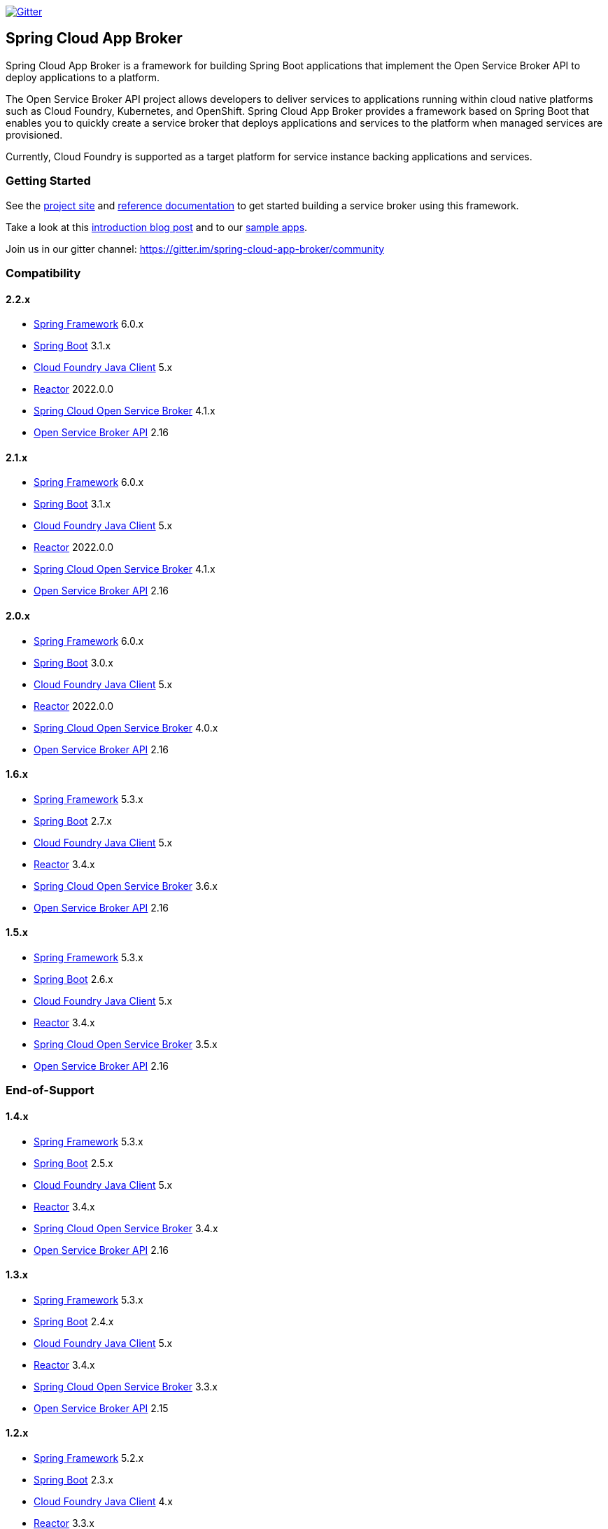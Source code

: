 image:https://img.shields.io/gitter/room/spring-cloud-app-broker/community.svg?style=flat-square["Gitter", link="https://gitter.im/spring-cloud-app-broker/community"]

== Spring Cloud App Broker

Spring Cloud App Broker is a framework for building Spring Boot applications that implement the Open Service Broker API to deploy applications to a platform.

The Open Service Broker API project allows developers to deliver services to applications running within cloud native platforms such as Cloud Foundry, Kubernetes, and OpenShift.
Spring Cloud App Broker provides a framework based on Spring Boot that enables you to quickly create a service broker that deploys applications and services to the platform when managed services are provisioned.

Currently, Cloud Foundry is supported as a target platform for service instance backing applications and services.

=== Getting Started

See the https://spring.io/projects/spring-cloud-app-broker/[project site] and https://docs.spring.io/spring-cloud-app-broker/docs/current/reference/[reference documentation] to get started building a service broker using this framework.

Take a look at this https://spring.io/blog/2019/05/30/introducing-spring-cloud-app-broker[introduction blog post] and to our https://github.com/spring-cloud-samples/spring-cloud-app-broker-samples[sample apps].

Join us in our gitter channel: https://gitter.im/spring-cloud-app-broker/community

=== Compatibility

==== 2.2.x

* https://projects.spring.io/spring-framework/[Spring Framework] 6.0.x
* https://projects.spring.io/spring-boot/[Spring Boot] 3.1.x
* https://github.com/cloudfoundry/cf-java-client/[Cloud Foundry Java Client] 5.x
* https://github.com/reactor/[Reactor] 2022.0.0
* https://spring.io/projects/spring-cloud-open-service-broker/[Spring Cloud Open Service Broker] 4.1.x
* https://github.com/openservicebrokerapi/servicebroker/tree/v2.16/[Open Service Broker API] 2.16

==== 2.1.x

* https://projects.spring.io/spring-framework/[Spring Framework] 6.0.x
* https://projects.spring.io/spring-boot/[Spring Boot] 3.1.x
* https://github.com/cloudfoundry/cf-java-client/[Cloud Foundry Java Client] 5.x
* https://github.com/reactor/[Reactor] 2022.0.0
* https://spring.io/projects/spring-cloud-open-service-broker/[Spring Cloud Open Service Broker] 4.1.x
* https://github.com/openservicebrokerapi/servicebroker/tree/v2.16/[Open Service Broker API] 2.16

==== 2.0.x

* https://projects.spring.io/spring-framework/[Spring Framework] 6.0.x
* https://projects.spring.io/spring-boot/[Spring Boot] 3.0.x
* https://github.com/cloudfoundry/cf-java-client/[Cloud Foundry Java Client] 5.x
* https://github.com/reactor/[Reactor] 2022.0.0
* https://spring.io/projects/spring-cloud-open-service-broker/[Spring Cloud Open Service Broker] 4.0.x
* https://github.com/openservicebrokerapi/servicebroker/tree/v2.16/[Open Service Broker API] 2.16

==== 1.6.x

* https://projects.spring.io/spring-framework/[Spring Framework] 5.3.x
* https://projects.spring.io/spring-boot/[Spring Boot] 2.7.x
* https://github.com/cloudfoundry/cf-java-client/[Cloud Foundry Java Client] 5.x
* https://github.com/reactor/[Reactor] 3.4.x
* https://spring.io/projects/spring-cloud-open-service-broker/[Spring Cloud Open Service Broker] 3.6.x
* https://github.com/openservicebrokerapi/servicebroker/tree/v2.16/[Open Service Broker API] 2.16

==== 1.5.x

* https://projects.spring.io/spring-framework/[Spring Framework] 5.3.x
* https://projects.spring.io/spring-boot/[Spring Boot] 2.6.x
* https://github.com/cloudfoundry/cf-java-client/[Cloud Foundry Java Client] 5.x
* https://github.com/reactor/[Reactor] 3.4.x
* https://spring.io/projects/spring-cloud-open-service-broker/[Spring Cloud Open Service Broker] 3.5.x
* https://github.com/openservicebrokerapi/servicebroker/tree/v2.16/[Open Service Broker API] 2.16

=== End-of-Support

==== 1.4.x

* https://projects.spring.io/spring-framework/[Spring Framework] 5.3.x
* https://projects.spring.io/spring-boot/[Spring Boot] 2.5.x
* https://github.com/cloudfoundry/cf-java-client/[Cloud Foundry Java Client] 5.x
* https://github.com/reactor/[Reactor] 3.4.x
* https://spring.io/projects/spring-cloud-open-service-broker/[Spring Cloud Open Service Broker] 3.4.x
* https://github.com/openservicebrokerapi/servicebroker/tree/v2.16/[Open Service Broker API] 2.16

==== 1.3.x

* https://projects.spring.io/spring-framework/[Spring Framework] 5.3.x
* https://projects.spring.io/spring-boot/[Spring Boot] 2.4.x
* https://github.com/cloudfoundry/cf-java-client/[Cloud Foundry Java Client] 5.x
* https://github.com/reactor/[Reactor] 3.4.x
* https://spring.io/projects/spring-cloud-open-service-broker/[Spring Cloud Open Service Broker] 3.3.x
* https://github.com/openservicebrokerapi/servicebroker/tree/v2.15/[Open Service Broker API] 2.15

==== 1.2.x

* https://projects.spring.io/spring-framework/[Spring Framework] 5.2.x
* https://projects.spring.io/spring-boot/[Spring Boot] 2.3.x
* https://github.com/cloudfoundry/cf-java-client/[Cloud Foundry Java Client] 4.x
* https://github.com/reactor/[Reactor] 3.3.x
* https://spring.io/projects/spring-cloud-open-service-broker/[Spring Cloud Open Service Broker] 3.3.x
* https://github.com/openservicebrokerapi/servicebroker/tree/v2.15/[Open Service Broker API] 2.15

==== 1.1.x

* https://projects.spring.io/spring-framework/[Spring Framework] 5.2.x
* https://projects.spring.io/spring-boot/[Spring Boot] 2.2.x
* https://github.com/cloudfoundry/cf-java-client/[Cloud Foundry Java Client] 4.x
* https://github.com/reactor/[Reactor] 3.3.x
* https://spring.io/projects/spring-cloud-open-service-broker/[Spring Cloud Open Service Broker] 3.1.x
* https://github.com/openservicebrokerapi/servicebroker/tree/v2.15/[Open Service Broker API] 2.15

==== 1.0.x

* https://projects.spring.io/spring-framework/[Spring Framework] 5.1.x
* https://projects.spring.io/spring-boot/[Spring Boot] 2.1.x
* https://github.com/cloudfoundry/cf-java-client/[Cloud Foundry Java Client] 3.x
* https://github.com/reactor/[Reactor] 3.2.x
* https://spring.io/projects/spring-cloud-open-service-broker/[Spring Cloud Open Service Broker] 3.0.x
* https://github.com/openservicebrokerapi/servicebroker/tree/v2.14/[Open Service Broker API] 2.14

=== Build

This project requires Java 17 at a minimum.

The project is built with Gradle.
The https://docs.gradle.org/current/userguide/gradle_wrapper.html[Gradle wrapper] allows you to build the project on multiple platforms and even if you do not have Gradle installed; run it in place of the `gradle` command (as `./gradlew`) from the root of the main project directory.

==== Compile the project and run tests

    ./gradlew build
